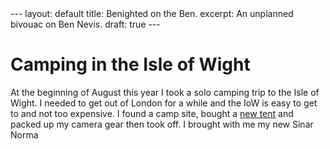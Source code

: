 #+BEGIN_EXPORT html
---
layout: default
title: Benighted on the Ben.
excerpt: An unplanned bivouac on Ben Nevis.
draft: true
---
#+END_EXPORT
* Camping in the Isle of Wight
At the beginning of August this year I took a solo camping trip to the Isle of Wight. I needed to get out of London for
a while and the IoW is easy to get to and not too expensive. I found a camp site, bought a [[http://www.decathlon.co.uk/quickhiker-ultralight-2-hiking-tent-2-man-grey-id_8245650.html][new tent]] and packed up my
camera gear then took off. I brought with me my new Sinar Norma
